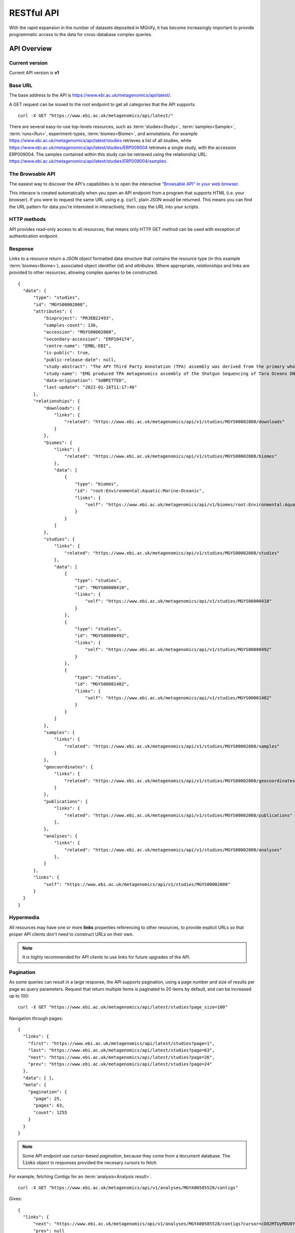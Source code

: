 .. _restapi:

RESTful API
===========

With the rapid expansion in the number of datasets deposited in MGnify, it has become increasingly important to provide programmatic
access to the data for cross-database complex queries.


------------
API Overview
------------


Current version
^^^^^^^^^^^^^^^

Current API version is **v1**


Base URL
^^^^^^^^

The base address to the API is https://www.ebi.ac.uk/metagenomics/api/latest/.

A GET request can be issued to the root endpoint to get all categories that the API supports.

.. highlight:: bash

::

    curl -X GET "https://www.ebi.ac.uk/metagenomics/api/latest/"


There are several easy-to-use top-levels resources, such as
:term:`studies<Study>`, :term:`samples<Sample>`, :term:`runs<Run>`,
experiment-types, :term:`biomes<Biome>`, and annotations. For example
https://www.ebi.ac.uk/metagenomics/api/latest/studies retrieves a list
of all studies, while https://www.ebi.ac.uk/metagenomics/api/latest/studies/ERP009004
retrieves a single study, with the accession ERP009004. The samples contained
within this study can be retrieved using the relationship URL:
https://www.ebi.ac.uk/metagenomics/api/latest/studies/ERP009004/samples.


The Browsable API
^^^^^^^^^^^^^^^^^

The easiest way to discover the API's capabilities is to open the interactive
`"Browsable API" in your web browser <https://www.ebi.ac.uk/metagenomics/api/latest/>`_.

This interace is created automatically when you open an API endpoint from a program
that supports HTML (i.e. your browser).
If you were to request the same URL using e.g. :code:`curl`, plain JSON would be returned.
This means you can find the URL pattern for data you're interested in interactively,
then copy the URL into your scripts.



HTTP methods
^^^^^^^^^^^^

API provides read-only access to all resources, that means only HTTP GET
method can be used with exception of authentication endpoint.


Response
^^^^^^^^

Links to a resource return a JSON object formatted data structure that
contains the resource type (in this example :term:`biomes<Biome>`), associated
object identifier (*id*) and *attributes*. Where appropriate, *relationships*
and links are provided to other resources, allowing complex queries to be
constructed.

.. highlight:: json

::

  {
    "data": {
        "type": "studies",
        "id": "MGYS00002008",
        "attributes": {
            "bioproject": "PRJEB22493",
            "samples-count": 136,
            "accession": "MGYS00002008",
            "secondary-accession": "ERP104174",
            "centre-name": "EMBL-EBI",
            "is-public": true,
            "public-release-date": null,
            "study-abstract": "The APY Third Party Annotation (TPA) assembly was derived from the primary whole genome shotgun (WGS) data set PRJEB1787. This project includes samples from the following biomes : Marine.",
            "study-name": "EMG produced TPA metagenomics assembly of the Shotgun Sequencing of Tara Oceans DNA samples corresponding to size fractions for  prokaryotes. (APY) data set",
            "data-origination": "SUBMITTED",
            "last-update": "2022-01-16T11:17:46"
        },
        "relationships": {
            "downloads": {
                "links": {
                    "related": "https://www.ebi.ac.uk/metagenomics/api/v1/studies/MGYS00002008/downloads"
                }
            },
            "biomes": {
                "links": {
                    "related": "https://www.ebi.ac.uk/metagenomics/api/v1/studies/MGYS00002008/biomes"
                },
                "data": [
                    {
                        "type": "biomes",
                        "id": "root:Environmental:Aquatic:Marine:Oceanic",
                        "links": {
                            "self": "https://www.ebi.ac.uk/metagenomics/api/v1/biomes/root:Environmental:Aquatic:Marine:Oceanic"
                        }
                    }
                ]
            },
            "studies": {
                "links": {
                    "related": "https://www.ebi.ac.uk/metagenomics/api/v1/studies/MGYS00002008/studies"
                },
                "data": [
                    {
                        "type": "studies",
                        "id": "MGYS00000410",
                        "links": {
                            "self": "https://www.ebi.ac.uk/metagenomics/api/v1/studies/MGYS00000410"
                        }
                    },
                    {
                        "type": "studies",
                        "id": "MGYS00000492",
                        "links": {
                            "self": "https://www.ebi.ac.uk/metagenomics/api/v1/studies/MGYS00000492"
                        }
                    },
                    {
                        "type": "studies",
                        "id": "MGYS00001482",
                        "links": {
                            "self": "https://www.ebi.ac.uk/metagenomics/api/v1/studies/MGYS00001482"
                        }
                    }
                ]
            },
            "samples": {
                "links": {
                    "related": "https://www.ebi.ac.uk/metagenomics/api/v1/studies/MGYS00002008/samples"
                }
            },
            "geocoordinates": {
                "links": {
                    "related": "https://www.ebi.ac.uk/metagenomics/api/v1/studies/MGYS00002008/geocoordinates"
                }
            },
            "publications": {
                "links": {
                    "related": "https://www.ebi.ac.uk/metagenomics/api/v1/studies/MGYS00002008/publications"
                },
            },
            "analyses": {
                "links": {
                    "related": "https://www.ebi.ac.uk/metagenomics/api/v1/studies/MGYS00002008/analyses"
                },
            }
        },
        "links": {
            "self": "https://www.ebi.ac.uk/metagenomics/api/v1/studies/MGYS00002008"
        }
    }
  }


Hypermedia
^^^^^^^^^^

All resources may have one or more **links** properties referencing to other
resources, to provide explicit URLs so that proper API clients don't need to
construct URLs on their own.

.. note::

    It is highly recommended for API clients to use links for future upgrades
    of the API.


Pagination
^^^^^^^^^^

As some queries can result in a large response, the API supports pagination,
using a page number and size of results per page as query parameters. Request
that return multiple items is paginated to 20 items by default, and can be
increased up to 100:

.. highlight:: bash

::

    curl -X GET "https://www.ebi.ac.uk/metagenomics/api/latest/studies?page_size=100"


Navigation through pages:

.. highlight:: json

::

    {
      "links": {
        "first": "https://www.ebi.ac.uk/metagenomics/api/latest/studies?page=1",
        "last": "https://www.ebi.ac.uk/metagenomics/api/latest/studies?page=63",
        "next": "https://www.ebi.ac.uk/metagenomics/api/latest/studies?page=26",
        "prev": "https://www.ebi.ac.uk/metagenomics/api/latest/studies?page=24"
      },
      "data": [ ],
      "meta": {
        "pagination": {
          "page": 25,
          "pages": 63,
          "count": 1255
        }
      }
    }

.. note::
    Some API endpoint use *cursor-based pagination*, because they come from a document database.
    The :code:`links` object in responses provided the necesary cursors to fetch

For example, fetching Contigs for an :term:`analysis<Analysis result>`.

.. highlight :: bash

::

  curl -X GET "https://www.ebi.ac.uk/metagenomics/api/v1/analyses/MGYA00585528/contigs"

Gives:

.. highlight:: json

::

  {
    "links": {
        "next": "https://www.ebi.ac.uk/metagenomics/api/v1/analyses/MGYA00585528/contigs?cursor=cD02MTUyMDU0Yzg5YTUzNWM2ZDQzYTY5MGI%3D",
        "prev": null
    },
    "data": [
        {
            "type": "analysis-job-contigs",
            "id": "6152054c89a535c6d43a68f3",
            "attributes": {
                "contig-id": "ERZ2310312.1-contig-1",
                "length": 20832,
                "coverage": 0.0,
                "analysis-id": "585528",
                "accession": "MGYA00585528",
                "pipeline-version": "5.0",
                "job-id": 585528,
                "has-cog": true,
                "has-kegg": true,
                "has-go": true,
                "has-pfam": true,
                "has-interpro": true,
                "has-antismash": false,
                "has-kegg-module": false
            }
        },
        "..."
    ],
    "meta": {
        "pagination": {
            "count": 105
        }
    }
  }


Parameters
^^^^^^^^^^

Lists of resources can be filtered and sorted by selected parameters, allowing
the construction of more complex queries. For instance, in order to retrieve
oceanographic :term:`samples<Sample>` from :term:`metagenomic<Metagenomic>`
:term:`studies<Study>` taken at temperature less than 10C, the following query
could be constructed https://www.ebi.ac.uk/metagenomics/api/latest/biomes/root:Environmental:Aquatic:Marine/samples?experiment_type=metagenomic&metadata_key=temperature&metadata_value_lte=10&ordering=accession:

.. highlight:: bash

::

    curl -X GET "https://www.ebi.ac.uk/metagenomics/api/latest/biomes/root:Environmental:Aquatic:Marine/samples?experiment_type=metagenomic&metadata_key=temperature&metadata_value_lte=10&ordering=accession"

The provision of such complex queries allows metadata to be combined with
annotation for powerful data analysis and visualisation.


Customising queries: compound documents
^^^^^^^^^^^^^^^^^^^^^^^^^^^^^^^^^^^^^^^

The API response distinguishes between attributes and relationships,
allowing customisation of the response by passing fields or including
relations as parameters in the initial query.

Some relationship fields render the related data automatically,
in cases where the count of related objects is known to always be small,
and where this is an extremely common requirement.

For other relationships, adding :code:`?include=<relationship field>` 
to a query will result in the 
:code:`relationships` response including a :code:`<relationship field>.data` object, 
with a list of IDs of the related object. 
Provided these data arrays are non-empty, 
the response will also include a top-level :code:`included` array, 
with the corresponding IDs and fully rendered data for the related objects. 
This format is known as a 
`"Compound Document" <https://jsonapi.org/format/#document-compound-documents>`_.

.. note::
    Note that the list of related objects is *not* paginated, 
    and can be very expensive to query. 
    Only a subset of relationships are available for inclusion in compound documents: 
    these are based on common use cases and on queries that can be optimised 
    so are less likely to run slowly or time out.

    The supported :code:`?include=` relationships are discoverable using the 
    `"Browsable API" in your web browser <https://www.ebi.ac.uk/metagenomics/api/latest/>`_.


.. highlight:: bash

For example::

    curl -X GET "https://www.ebi.ac.uk/metagenomics/api/latest/studies/MGYS00002008?include=samples,biomes"


.. highlight:: json

::

  {
    "data": {
        "type": "studies",
        "id": "MGYS00002008",
        "attributes": {
            "..."
        },
        "relationships": {
            "samples": {
                "links": {
                    "related": "https://www.ebi.ac.uk/metagenomics/api/v1/studies/MGYS00002008/samples"
                },
                "data": [
                    {
                        "type": "samples",
                        "id": "6173"
                    }
                ]
            },
            "..."
            "biomes": {
                "links": {
                    "related": "https://www.ebi.ac.uk/metagenomics/api/v1/studies/MGYS00002008/biomes"
                },
                "data": [
                    {
                        "type": "biomes",
                        "id": "root:Environmental:Aquatic:Marine",
                        "links": {
                            "self": "https://www.ebi.ac.uk/metagenomics/api/v1/biomes/root:Environmental:Aquatic:Marine"
                        }
                    }
                ]
            },
            "..."
        },
        "links": {
            "self": "https://www.ebi.ac.uk/metagenomics/api/v1/studies/MGYS00002008"
        }
    },
    "included": [
        {
            "type": "biomes",
            "id": "root:Environmental:Aquatic:Marine",
            "attributes": {
                "samples-count": 183,
                "biome-name": "Marine",
                "lineage": "root:Environmental:Aquatic:Marine"
            },
            "relationships": {
                "samples": {
                    "links": {
                        "related": "https://www.ebi.ac.uk/metagenomics/api/v1/biomes/root:Environmental:Aquatic:Marine/samples"
                    }
                },
                "children": {
                    "links": {
                        "related": "https://www.ebi.ac.uk/metagenomics/api/v1/biomes/root:Environmental:Aquatic:Marine/children"
                    }
                },
                "genomes": {
                    "links": {
                        "related": "https://www.ebi.ac.uk/metagenomics/api/v1/biomes/root:Environmental:Aquatic:Marine/genomes"
                    }
                },
                "studies": {
                    "links": {
                        "related": "https://www.ebi.ac.uk/metagenomics/api/v1/biomes/root:Environmental:Aquatic:Marine/studies"
                    }
                }
            },
            "links": {
                "self": "https://www.ebi.ac.uk/metagenomics/api/v1/biomes/root:Environmental:Aquatic:Marine"
            }
        },
        {
            "type": "samples",
            "id": "ERS487899",
            "attributes": {
                "sample-metadata": [],
                "longitude": -6.5669,
                "biosample": "SAMEA2619376",
                "latitude": 36.5533,
                "accession": "ERS487899",
                "analysis-completed": "2015-03-17",
                "collection-date": "2009-09-15",
                "geo-loc-name": null,
                "sample-desc": "&quot;This sample (TARA_X000000263) was collected during the Tara Oceans expedition (2009-2013) at station TARA_004 (latitudeN=36.5533, longitudeE=-6.5669) on date/time=2009-09-15T11:30, using a PUMP (High Volume Peristaltic Pump).  The sample material (saline water (ENVO:00002010), including plankton (ENVO:xxxxxxxx)) was collected at a depth of 3-7 m, targeting a surface water layer (ENVO:00002042) in the marine biome (ENVO:00000447). The sample was size-fractionated (0.22-1.6 micrometres), and stored in liquid nitrogen for later detection of prokaryote nucleic acid sequences by pyrosequencing methods, and for later metagenomics analysis. This sample has replicate sample(s): TARA_X000000264.&quot;",
                "environment-biome": "marine biome (ENVO:00000447)",
                "environment-feature": "surface water layer (ENVO:00002042)",
                "environment-material": "&quot;saline water (ENVO:00002010), including plankton (ENVO:xxxxxxxx)&quot;",
                "sample-name": "TARA_X000000263",
                "sample-alias": "TARA_X000000263",
                "host-tax-id": null,
                "species": null,
                "last-update": "2019-09-25T16:24:35"
            },
            "relationships": {
                "runs": {
                    "links": {
                        "related": "https://www.ebi.ac.uk/metagenomics/api/v1/samples/ERS487899/runs"
                    }
                },
                "biome": {
                    "data": {
                        "type": "biomes",
                        "id": "root:Environmental:Aquatic:Marine"
                    },
                    "links": {
                        "related": "https://www.ebi.ac.uk/metagenomics/api/v1/biomes/root:Environmental:Aquatic:Marine"
                    }
                },
                "studies": {
                    "links": {
                        "related": "https://www.ebi.ac.uk/metagenomics/api/v1/samples/ERS487899/studies"
                    },
                    "data": [
                        {
                            "type": "studies",
                            "id": "MGYS00002008",
                            "links": {
                                "self": "https://www.ebi.ac.uk/metagenomics/api/v1/studies/MGYS00002008"
                            }
                        }
                    ]
                }
            },
            "links": {
                "self": "https://www.ebi.ac.uk/metagenomics/api/v1/samples/ERS487899"
            }
        }
    ]
  }


Datasets that cannot be made using a single Compound Document
should be built up by making several requests to the API,
using the URIs provided in the :code:`relationships.<related field>.links.related` 
attributes.

Errors
^^^^^^

There are three possible types of client errors on API calls:

* 400 Bad requests.
* 404 Not found.
* 403 Authentication failed.

Cross Origin Resource Sharing
^^^^^^^^^^^^^^^^^^^^^^^^^^^^^

The API supports Cross Origin Resource Sharing (CORS) for AJAX requests from any origin.


--------
Examples
--------

* Examples of using the API are provided in our :doc:`MGnify Notebooks Server <notebooks>`, which is available at `notebooks.mgnify.org <shiny-portal.embl.de/shinyapps/app/06_mgnify-notebook-lab?jlpath=mgnify-examples/home.ipynb>`_. See the :doc:`dedicated documentation <notebooks>` for that resource for more information.

* You can also find our `example notebooks and scripts on GitHub  <https://github.com/EBI-Metagenomics/notebooks/tree/main/notebooks-src/notebooks>`_.

* We also have short examples of `how to fetch paginated data from the API into one big CSV/TSV file <https://gist.github.com/SandyRogers/5d9eff7f1f7b08cfa40265f5e2adf9cd>`_.


-------------------------
Interactive documentation
-------------------------

We have utilised an interactive documentation framework (Swagger UI) to visualise and simplify interaction with the API’s resources via an HTML interface. Detailed explanations of the purpose of all resources, along with many examples, are provided to guide end-users.

Documentation on how to use the endpoints is available at https://www.ebi.ac.uk/metagenomics/api/docs/.
